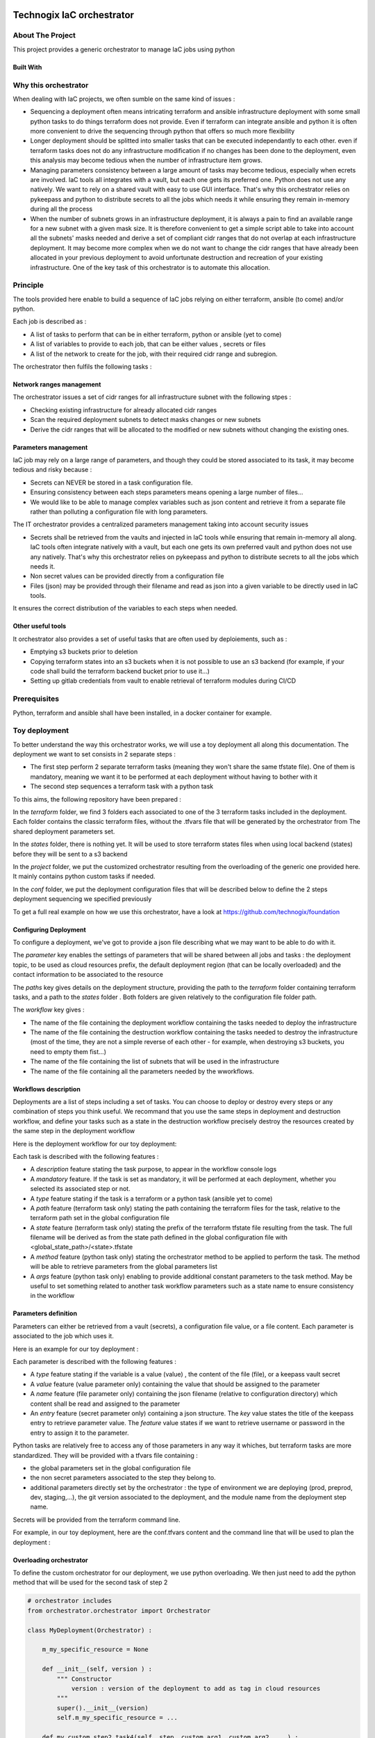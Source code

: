 .. image:: docs/imgs/logo.png
   :alt: Logo

==========================
Technogix IaC orchestrator
==========================

About The Project
=================

This project provides a generic orchestrator to manage IaC jobs using python

.. image:: https://badgen.net/github/checks/technogix/it-orchestrator
   :target: https://github.com/technogix/it-orchestrator/actions/workflows/release.yml
   :alt: Status
.. image:: https://img.shields.io/static/v1?label=license&message=MIT&color=informational
   :target: ./LICENSE
   :alt: License
.. image:: https://badgen.net/github/commits/technogix/it-orchestrator/main
   :target: https://github.com/technogix/it-orchestrator
   :alt: Commits
.. image:: https://badgen.net/github/last-commit/technogix/it-orchestrator/main
   :target: https://github.com/technogix/it-orchestrator
   :alt: Last commit

Built With
----------

.. image:: https://img.shields.io/static/v1?label=robotframework&message=4.1.3&color=informational
   :target: http://robotframework.org/
   :alt: Robotframework
.. image:: https://img.shields.io/static/v1?label=boto3&message=1.21.7&color=informational
   :target: https://boto3.amazonaws.com/v1/documentation/api/latest/index.html
   :alt: Boto3
.. image:: https://img.shields.io/static/v1?label=pykeepass&message=4.0.1&color=informational
   :target: https://boto3.amazonaws.com/v1/documentation/api/latest/index.html
   :alt: Boto3

Why this orchestrator
=====================

When dealing with IaC projects, we often sumble on the same kind of issues :

* Sequencing a deployment often means intricating terraform and ansible infrastructure deployment with some small python tasks to do things terraform does not provide. Even if terraform can integrate ansible and python it is often more convenient to drive the sequencing through python that offers so much more flexibility

* Longer deployment should be splitted into smaller tasks that can be executed independantly to each other. even if terraform tasks does not do any infrastructure modification if no changes has been done to the deployment, even this analysis may become tedious when the number of infrastructure item grows.

* Managing parameters consistency between a large amount of tasks may become tedious, especially when  ecrets are involved. IaC tools all integrates with a vault, but each one gets its preferred one. Python does not use any natively. We want to rely on a shared vault with easy to use GUI interface. That's why this orchestrator relies on pykeepass and python to distribute secrets to all the jobs which needs it while ensuring they remain in-memory during all the process

* When the number of subnets grows in an infrastructure deployment, it is always a pain to find an available range for a new subnet with a given mask size. It is therefore convenient to get a simple script able to take into account all the subnets' masks needed and derive a set of compliant cidr ranges that do not overlap at each infrastructure deployment. It may become more complex when we do not want to change the cidr ranges that have already been allocated in your previous deployment to avoid unfortunate destruction and recreation of your existing infrastructure. One of the key task of this orchestrator is to automate this allocation.


Principle
=========

The tools provided here enable to build a sequence of IaC jobs relying on either terraform, ansible (to come) and/or python.

Each job is described as :

* A list of tasks to perform that can be in either terraform, python or ansible (yet to come)

* A list of variables to provide to each job, that can be either values , secrets or files

* A list of the network to create for the job, with their required cidr range and subregion.

The orchestrator then fulfils the following tasks :

Network ranges management
-------------------------

The orchestrator issues a set of cidr ranges for all infrastructure subnet with the following stpes :

* Checking existing infrastructure for already allocated cidr ranges

* Scan the required deployment subnets to detect masks changes or new subnets

* Derive the cidr ranges that will be allocated to the modified or new subnets without changing the existing ones.

Parameters management
---------------------

IaC job may rely on a large range of parameters, and though they could be stored associated to its task, it may become tedious and risky because :

* Secrets can NEVER be stored in a task configuration file.

* Ensuring consistency between each steps parameters means opening a large number of files...

* We would like to be able to manage complex variables such as json content and retrieve it from a separate file rather than polluting a configuration file with long parameters.

The IT orchestrator provides a centralized parameters management taking into account security issues

* Secrets shall be retrieved from the vaults and injected in IaC tools while ensuring that remain in-memory all along. IaC tools often integrate natively with a vault, but each one gets its own preferred vault and python does not use any natively. That's why this orchestrator relies on pykeepass and python to distribute secrets to all the jobs which needs it.

* Non secret values can be provided directly from a configuration file

* Files (json) may be provided through their filename and read as json into a given variable to be directly used in IaC tools.

It ensures the correct distribution of the variables to each steps when needed.

Other useful tools
------------------

It orchestrator also provides a set of useful tasks that are often used by deploiements, such as :

* Emptying s3 buckets prior to deletion

* Copying terraform states into an s3 buckets when it is not possible to use an s3 backend (for example, if your code shall build the terraform backend bucket prior to use it...)

* Setting up gitlab credentials from vault to enable retrieval of terraform modules during CI/CD

Prerequisites
=============

Python, terraform and ansible shall have been installed, in a docker container for example.

Toy deployment
==============

To better understand the way this orchestrator works, we will use a toy deployment all along this documentation. The
deployment we want to set consists in 2 separate steps :

* The first step perform 2 separate terraform tasks (meaning they won't share the same tfstate file). One of them is mandatory, meaning we want it to be performed at each deployment without having to bother with it

* The second step sequences a terraform task with a python task

To this aims, the following repository have been prepared :

.. image:: docs/imgs/toy-deployment-tree.png
   :alt: Toy deployment tree view

In the *terraform* folder, we find 3 folders each associated to one of the 3 terraform tasks included in the deployment.
Each folder contains the classic terraform files, without the .tfvars file that will be generated by the orchestrator from The
shared deployment parameters set.

In the *states* folder, there is nothing yet. It will be used to store terraform states files when using local backend (states) before they
will be sent to a s3 backend

In the *project* folder, we put the customized orchestrator resulting from the overloading of the generic one provided here.
It mainly contains python custom tasks if needed.

In the *conf* folder, we put the deployment configuration files that will be described below to define the 2 steps deployment
sequencing we specified previously

To get a full real example on how we use this orchestrator, have a look at https://github.com/technogix/foundation

Configuring Deployment
----------------------

To configure a deployment, we've got to provide a json file describing what we may want to be able to do with it.

The *parameter* key enables the settings of parameters that will be shared between all jobs and tasks : the deployment topic,
to be used as cloud resources prefix, the default deployment region (that can be locally overloaded) and the contact information
to be associated to the resource

The *paths* key gives details on the deployment structure, providing the path to the *terraform* folder containing terraform tasks,
and a path to the *states* folder . Both folders are given relatively to the configuration file folder path.

The *workflow* key gives :

* The name of the file containing the deployment workflow containing the tasks needed to deploy the infrastructure

* The name of the file containing the destruction workflow containing the tasks needed to destroy the infrastructure (most of the time, they are not a simple reverse of each other - for example, when destroying s3 buckets, you need to empty them fist...)

* The name of the file containing the list of subnets that will be used in the infrastructure

* The name of the file containing all the parameters needed by the wworkflows.

.. code:: JSON
    {
        "parameters" : {
            "topic"			: "toy-deployment",
            "region" 		: "eu-west-1",
            "contact"		: "toy.deployment@gmail.com"
        },
        "paths"	: {
            "states" 	: "../states",
            "terraform" : "../terraform"
        },
        "workflows" : {
            "deployment"	: "deployment.json",
            "destruction"	: "destruction.json",
            "subnets"		: "subnets.json",
            "keys"			: "keys.json"
        }
    }

Workflows description
---------------------

Deployments are a list of steps including a set of tasks. You can choose to deploy or destroy every steps or any combination of
steps you think useful. We recommand that you use the same steps  in deployment and destruction workflow, and define your tasks
such as a state in the destruction workflow precisely destroy the resources created by the same step in the deployment workflow

Here is the deployment workflow for our toy deployment:

.. code:: JSON
    {
        "step1" : {
            "description" : "What step 1 should do"
            "tasks" : [
                { "description" : "Task 1 purpose", "mandatory" : false, "type" : "terraform", "path" : "step1", "state" : "step1" },
                { "description" : "Task 2 purpose", "mandatory" : true, "type" : "terraform", "path" : "step2", "state" : "step2" }
            ]
        },
        "step2" : {
            "description" : "What step 2 should do"
            "tasks" : [
                { "description" : "Task 3 purpose", "mandatory" : false, "type" : "terraform", "path" : "step3", "state" : "step3" },
                { "description" : "Task 4 purpose", "mandatory" : false, "type" : "python", "method" : "my_custom_step2_task4", "args" : { "custom_arg1" : "arg1", "custom_arg2" : "arg2"}}
            ]
        }
    }

Each task is described with the following features :

* A *description* feature stating the task purpose, to appear in the workflow console logs

* A *mandatory* feature. If the task is set as mandatory, it will be performed at each deployment, whether you selected its associated step or not.

* A *type* feature stating if the task is a terraform or a python task (ansible yet to come)

* A *path* feature (terraform task only) stating the path containing the terraform files for the task, relative to the terraform path set in the global configuration file

* A *state* feature (terraform task only) stating the prefix of the terraform tfstate file resulting from the task. The full filename will be derived as from the state path defined in the global configuration file with <global_state_path>/<state>.tfstate

* A *method* feature (python task only) stating the orchestrator method to be applied to perform the task. The method will be able to retrieve parameters from the global parameters list

* A *args* feature (python task only) enabling to provide additional constant parameters to the task method. May be useful to set something related to another task workflow parameters such as a state name to ensure consistency in the workflow

Parameters definition
---------------------

Parameters can either be retrieved from a vault (secrets), a configuration file value, or a file content. Each parameter is associated to
the job which uses it.

Here is an example for our toy deployment :

.. code:: JSON
    {
        "step1"       : {
            "var1"  : { "type" : "value", "value" : "oups! I did it again!"},
            "var2"  : { "type" : "value", "value" : [ 5, 6, 7, { "number" : "eight" } ]},
            "var3"  : { "type" : "file", "name" : "../my-beautiful_json_file.json" }
            "var4"  : { "type" : "secret",  "entry" : { "key" : "my_vault_key", "feature" : "password"} },
        },
        "step2"       : {
            "var5"  : { "type" : "secret",  "entry" : { "key" : "my_other_vault_key", "feature" : "username"} },
            "var6"  : { "type" : "value", "value" : { "key" : "value" },
        }
    }


Each parameter is described with the following features :

* A *type* feature stating if the variable is a value (value) , the content of the file (file), or a keepass vault secret

* A *value* feature (value parameter only) containing the value that should be assigned to the parameter

* A *name* feature (file parameter only) containing the json filename (relative to configuration directory) which content shall be read and assigned to the parameter

* An *entry* feature (secret parameter only) containing a json structure. The *key* value states the title of the keepass entry to retrieve parameter value. The *feature* value states if we want to retrieve username or password in the entry to assign it to the parameter.

Python tasks are relatively free to access any of those parameters in any way it whiches, but terraform tasks are more standardized.
They will be provided with a tfvars file containing :

* the global parameters set in the global configuration file

* the non secret parameters associated to the step they belong to.

* additional parameters directly set by the orchestrator : the type of environment we are deploying (prod, preprod, dev, staging,...), the git version associated to the deployment, and the module name from the deployment step name.

Secrets will be provided from the terraform command line.

For example, in our toy deployment, here are the conf.tfvars content and the command line that will be used to plan the
deployment :

.. image:: docs/imgs/toy-deployment-parameters.png
   :alt: Toy deployment resulting configuration

Overloading orchestrator
------------------------

To define the custom orchestrator for our deployment, we use python overloading. We then just need to add the python method
that will be used for the second task of step 2

.. code:: python

    # orchestrator includes
    from orchestrator.orchestrator import Orchestrator

    class MyDeployment(Orchestrator) :

        m_my_specific_resource = None

        def __init__(self, version ) :
            """ Constructor
                version : version of the deployment to add as tag in cloud resources
            """
            super().__init__(version)
            self.m_my_specific_resource = ...

        def my_custom_step2_task4(self, step, custom_arg1, custom_arg2, ...) :
            # Loading deployment parameter that have already been loaded by orchestrator

            my_secret_value = self.m_configuration.get_parameter('step2')['var5']
            my_value        = self.m_configuration.get_parameter('step2')['var6']

            # Do something with parameters and additional custom args

Then we need to build the command line to launch orchestrator (here using click) :

.. code:: python

    @main.command()
    @option('--database', default='database.kdbx', help='Keepass database filename')
    @option('--key',default='database.keyx', help='Keepass database key file or master key environment variable name')
    @option('--username',default='prenom-nom', help ='Name of the user that will be responsible for AWS deployment - Its credentials shall be stored in vault as aws-<user>-access-key')
    @option('--version',default='unmanaged', help='Deployment repository current version to set as tag on infrastructure resources')
    @option('--configuration',default='conf.json', help='Global configuration file')
    @option('--environment',default='dev', help='Deployment stage (prod, preprod, staging, dev,... to set as tag on infrastructure resources')
    @option('--logging',default='../conf/logging.conf', help='Logging configuration file')
    @option('--step',multiple=True, help='Limited list of steps to apply (if none specified, all steps are applied')
    def deploy(database, key, username, version, configuration, environment, logging, step):

        is_status_ok = True

        if is_status_ok : deployment = Deployment(version)
        if is_status_ok : is_status = deployment.configure_logging(logging)
        if is_status_ok : log.info('-- INFRASTRUCTURE ' + environment.upper() + ' WILL BE DEPLOYED')

        if is_status_ok : log.info('-- 1   - Reading configuration file %s', configuration)
        if is_status_ok : is_status_ok = deployment.configure(configuration, environment)
        if is_status_ok : is_status_ok = deployment.workflow(database, key, step, username)

        if is_status_ok : log.info('-- Successfully deployed infrastructure')
        else            : log.info('-- Failed to deploy infrastructure - check logs for more info')

    @main.command()
    @option('--database', default='database.kdbx', help='Keepass database filename')
    @option('--key',default='database.keyx', help='Keepass database key file or master key environment variable name')
    @option('--username',default='prenom-nom', help ='Name of the user that will be responsible for AWS deployment - Its credentials shall be stored in vault as aws-<user>-access-key')
    @option('--version',default='unmanaged', help='Deployment repository current version to set as tag on infrastructure resources')
    @option('--configuration',default='conf.json', help='Global configuration file')
    @option('--environment',default='dev', help='Deployment stage (prod, preprod, staging, dev,... to set as tag on infrastructure resources')
    @option('--logging',default='../conf/logging.conf', help='Logging configuration file')
    @option('--step',multiple=True, help='Limited list of steps to apply (if none specified, all steps are applied')
    def destroy(database, key, username, version, environment, configuration, logging, step):
        """ Application run function """

        is_status_ok = True

        if is_status_ok : deployment = Deployment(version)
        if is_status_ok : is_status_ok = deployment.configure_logging(logging)
        if is_status_ok : log.info('-- INFRASTRUCTURE ' + environment.upper() + ' WILL BE DESTROYED')

        if is_status_ok : log.info('-- 1   - Reading configuration file %s', configuration)
        if is_status_ok : is_status_ok = deployment.configure(configuration, environment, True)
        if is_status_ok : is_status_ok =  deployment.workflow(database, key, step, username)

        if is_status_ok : log.info('-- Successfully destroyed infrastructure')
        else            : log.info('-- Failed to destroy infrastructure - check logs for more info')

    if __name__ == "__main__":
        main()


Executing deployment
--------------------

To execute the full deployment, use for example :

.. code:: bash

    python3 ./project/custom_orchestrator.py deploy \
    --database <keepass vault file>\
    --key <keepass vault key file> or <environment variable containing keepass vault master key value> \
    --username <devops_user> \
    --configuration ./conf/conf.json \
    --logging < logging configuration file path > \
    --version < gitlab deployment version >
    --environment < prod / preprod / staging / ... >

To destroy only the resources created at step 2, do :

.. code:: bash

    python3 ./project/custom_orchestrator.py destroy \
    --database <keepass vault file>\
    --key <keepass vault key file> or <environment variable containing keepass vault master key value> \
    --username <devops_user> \
    --configuration ./conf/conf.json \
    --logging < logging configuration file path > \
    --version < gitlab deployment version >
    --environment < prod / preprod / staging / ... >
    --step step2

Issues
======

.. image:: https://img.shields.io/github/issues/technogix/it-orchestrator.svg
   :target: https://github.com/technogix/it-orchestrator/issues
   :alt: Open issues
.. image:: https://img.shields.io/github/issues-closed/technogix/it-orchestrator.svg
   :target: https://github.com/technogix/it-orchestrator/issues
   :alt: Closed issues

Roadmap
=======

Contributing
============

.. image:: https://contrib.rocks/image?repo=technogix/it-orchestrator
   :alt: GitHub Contributors Image

We welcome contributions, do not hesitate to contact us if you want to contribute.

License
=======

This code is under MIT license

Contact
=======

Technogix - contact.technogix@gmail.com

Acknowledgments
===============

N.A.